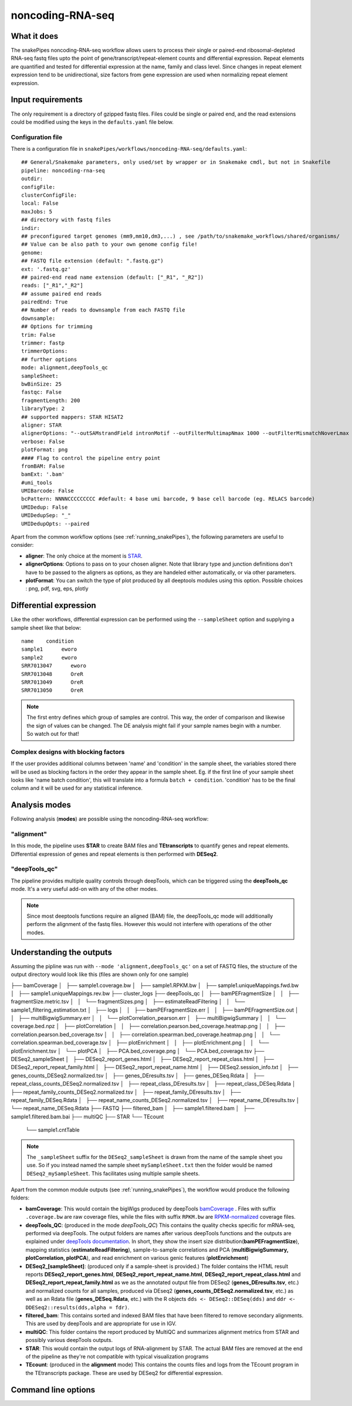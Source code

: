 .. _noncoding-RNA-seq:

noncoding-RNA-seq
=================

What it does
------------

The snakePipes noncoding-RNA-seq workflow allows users to process their single or paired-end
ribosomal-depleted RNA-seq fastq files upto the point of gene/transcript/repeat-element counts and differential expression.
Repeat elements are quantified and tested for differential expression at the name, family and class level. Since changes in repeat element expression tend to be unidirectional, size factors from gene expression are used when normalizing repeat element expression.

.. image:: ../images/noncoding_RNAseq_pipeline.png

Input requirements
------------------

The only requirement is a directory of gzipped fastq files. Files could be single or paired end, and the read extensions could be modified using the keys in the ``defaults.yaml`` file below.

.. _RNAconfig:

Configuration file
~~~~~~~~~~~~~~~~~~

There is a configuration file in ``snakePipes/workflows/noncoding-RNA-seq/defaults.yaml``::

    ## General/Snakemake parameters, only used/set by wrapper or in Snakemake cmdl, but not in Snakefile
    pipeline: noncoding-rna-seq
    outdir:
    configFile:
    clusterConfigFile:
    local: False
    maxJobs: 5
    ## directory with fastq files
    indir:
    ## preconfigured target genomes (mm9,mm10,dm3,...) , see /path/to/snakemake_workflows/shared/organisms/
    ## Value can be also path to your own genome config file!
    genome:
    ## FASTQ file extension (default: ".fastq.gz")
    ext: '.fastq.gz'
    ## paired-end read name extension (default: ["_R1", "_R2"])
    reads: ["_R1","_R2"]
    ## assume paired end reads
    pairedEnd: True
    ## Number of reads to downsample from each FASTQ file
    downsample:
    ## Options for trimming
    trim: False
    trimmer: fastp
    trimmerOptions:
    ## further options
    mode: alignment,deepTools_qc
    sampleSheet:
    bwBinSize: 25
    fastqc: False
    fragmentLength: 200
    libraryType: 2
    ## supported mappers: STAR HISAT2
    aligner: STAR
    alignerOptions: "--outSAMstrandField intronMotif --outFilterMultimapNmax 1000 --outFilterMismatchNoverLmax 0.1 --outSAMattributes Standard"
    verbose: False
    plotFormat: png
    #### Flag to control the pipeline entry point
    fromBAM: False
    bamExt: '.bam'
    #umi_tools
    UMIBarcode: False
    bcPattern: NNNNCCCCCCCCC #default: 4 base umi barcode, 9 base cell barcode (eg. RELACS barcode)
    UMIDedup: False
    UMIDedupSep: "_"
    UMIDedupOpts: --paired


Apart from the common workflow options (see :ref:`running_snakePipes`), the following parameters are useful to consider:

* **aligner**: The only choice at the moment is `STAR <https://github.com/alexdobin/STAR>`__. 

* **alignerOptions**: Options to pass on to your chosen aligner. Note that library type and junction definitions don't have to be passed to the aligners as options, as they are handeled either automatically, or via other parameters.

* **plotFormat**: You can switch the type of plot produced by all deeptools modules using this option. Possible choices : png, pdf, svg, eps, plotly


Differential expression
-----------------------

Like the other workflows, differential expression can be performed using the ``--sampleSheet`` option and supplying a sample sheet like that below::

    name    condition
    sample1      eworo
    sample2      eworo
    SRR7013047      eworo
    SRR7013048      OreR
    SRR7013049      OreR
    SRR7013050      OreR

.. note:: The first entry defines which group of samples are control. This way, the order of comparison and likewise the sign of values can be changed. The DE analysis might fail if your sample names begin with a number. So watch out for that!

Complex designs with blocking factors
~~~~~~~~~~~~~~~~~~~~~~~~~~~~~~~~~~~~~

If the user provides additional columns between 'name' and 'condition' in the sample sheet, the variables stored there will be used as blocking factors in the order they appear in the sample sheet. Eg. if the first line of your sample sheet looks like 'name	batch	condition', this will translate into a formula ``batch + condition``. 'condition' has to be the final column and it will be used for any statistical inference.

Analysis modes
--------------

Following analysis (**modes**) are possible using the noncoding-RNA-seq workflow:

"alignment"
~~~~~~~~~~~

In this mode,
the pipeline uses **STAR** to create BAM files and **TEtranscripts** to quantify genes and repeat elements.
Differential expression of genes and repeat elements is then performed with **DESeq2**.

"deepTools_qc"
~~~~~~~~~~~~~~

The pipeline provides multiple quality controls through deepTools, which can be triggered
using the **deepTools_qc** mode. It's a very useful add-on with any of the other modes.

.. note:: Since most deeptools functions require an aligned (BAM) file, the deepTools_qc mode will additionally perform the alignment of the fastq files. However this would not interfere with operations of the other modes.

Understanding the outputs
-------------------------

Assuming the pipline was run with ``--mode 'alignment,deepTools_qc'`` on a set of FASTQ files, the structure of the output directory would look like this (files are shown only for one sample) ::

├── bamCoverage
│   ├── sample1.coverage.bw
│   ├── sample1.RPKM.bw
│   ├── sample1.uniqueMappings.fwd.bw
│   ├── sample1.uniqueMappings.rev.bw
├── cluster_logs
├── deepTools_qc
│   ├── bamPEFragmentSize
│   │   ├── fragmentSize.metric.tsv
│   │   └── fragmentSizes.png
│   ├── estimateReadFiltering
│   │   └── sample1_filtering_estimation.txt
│   ├── logs
│   │   ├── bamPEFragmentSize.err
│   │   ├── bamPEFragmentSize.out
│   │   ├── multiBigwigSummary.err
│   │   └── plotCorrelation_pearson.err
│   ├── multiBigwigSummary
│   │   └── coverage.bed.npz
│   ├── plotCorrelation
│   │   ├── correlation.pearson.bed_coverage.heatmap.png
│   │   ├── correlation.pearson.bed_coverage.tsv
│   │   ├── correlation.spearman.bed_coverage.heatmap.png
│   │   └── correlation.spearman.bed_coverage.tsv
│   ├── plotEnrichment
│   │   ├── plotEnrichment.png
│   │   └── plotEnrichment.tsv
│   └── plotPCA
│       ├── PCA.bed_coverage.png
│       └── PCA.bed_coverage.tsv
├── DESeq2_sampleSheet
│   ├── DESeq2_report_genes.html
│   ├── DESeq2_report_repeat_class.html
│   ├── DESeq2_report_repeat_family.html
│   ├── DESeq2_report_repeat_name.html
│   ├── DESeq2.session_info.txt
│   ├── genes_counts_DESeq2.normalized.tsv
│   ├── genes_DEresults.tsv
│   ├── genes_DESeq.Rdata
│   ├── repeat_class_counts_DESeq2.normalized.tsv
│   ├── repeat_class_DEresults.tsv
│   ├── repeat_class_DESeq.Rdata
│   ├── repeat_family_counts_DESeq2.normalized.tsv
│   ├── repeat_family_DEresults.tsv
│   ├── repeat_family_DESeq.Rdata
│   ├── repeat_name_counts_DESeq2.normalized.tsv
│   ├── repeat_name_DEresults.tsv
│   └── repeat_name_DESeq.Rdata
├── FASTQ
├── filtered_bam
│   ├── sample1.filtered.bam
│   ├── sample1.filtered.bam.bai
├── multiQC
├── STAR
└── TEcount
    └── sample1.cntTable




.. note:: The ``_sampleSheet`` suffix for the ``DESeq2_sampleSheet`` is drawn from the name of the sample sheet you use. So if you instead named the sample sheet ``mySampleSheet.txt`` then the folder would be named ``DESeq2_mySampleSheet``. This facilitates using multiple sample sheets.

Apart from the common module outputs (see :ref:`running_snakePipes`), the workflow would produce the following folders:

* **bamCoverage**: This would contain the bigWigs produced by deepTools `bamCoverage <https://deeptools.readthedocs.io/en/develop/content/tools/bamCoverage.html>`__ . Files with suffix ``.coverage.bw`` are raw coverage files, while the files with suffix ``RPKM.bw`` are `RPKM-normalized <https://www.biostars.org/p/273537/>`__ coverage files.

* **deepTools_QC**: (produced in the mode *deepTools_QC*) This contains the quality checks specific for mRNA-seq, performed via deepTools. The output folders are names after various deepTools functions and the outputs are explained under `deepTools documentation <deeptools.readthedocs.io>`__. In short, they show the insert size distribution(**bamPEFragmentSize**), mapping statistics (**estimateReadFiltering**), sample-to-sample correlations and PCA (**multiBigwigSummary, plotCorrelation, plotPCA**), and read enrichment on various genic features (**plotEnrichment**)

* **DESeq2_[sampleSheet]**: (produced only if a sample-sheet is provided.) The folder contains the HTML result reports **DESeq2_report_genes.html**, **DESeq2_report_repeat_name.html**, **DESeq2_report_repeat_class.html** and **DESeq2_report_repeat_family.html** as we as the annotated output file from DESeq2 (**genes_DEresults.tsv**, etc.) and normalized counts for all samples, produced via DEseq2 (**genes_counts_DESeq2.normalized.tsv**, etc.) as well as an Rdata file (**genes_DESeq.Rdata**, etc.) with the R objects ``dds <- DESeq2::DESeq(dds)`` and ``ddr <- DDESeq2::results(dds,alpha = fdr)``.

* **filtered_bam**: This contains sorted and indexed BAM files that have been filtered to remove secondary alignments. This are used by deepTools and are appropriate for use in IGV.

* **multiQC**: This folder contains the report produced by MultiQC and summarizes alignment metrics from STAR and possibly various deepTools outputs.

* **STAR**: This would contain the output logs of RNA-alignment by STAR. The actual BAM files are removed at the end of the pipeline as they're not compatible with typical visualization programs

* **TEcount**: (produced in the **alignment** mode) This contains the counts files and logs from the TEcount program in the TEtranscripts package. These are used by DESeq2 for differential expression.


Command line options
--------------------

.. argparse::
    :func: parse_args
    :filename: ../snakePipes/workflows/noncoding-RNA-seq/noncoding-RNA-seq
    :prog: noncoding-RNA-seq
    :nodefault:
